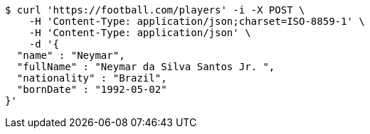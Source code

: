 [source,bash]
----
$ curl 'https://football.com/players' -i -X POST \
    -H 'Content-Type: application/json;charset=ISO-8859-1' \
    -H 'Content-Type: application/json' \
    -d '{
  "name" : "Neymar",
  "fullName" : "Neymar da Silva Santos Jr. ",
  "nationality" : "Brazil",
  "bornDate" : "1992-05-02"
}'
----